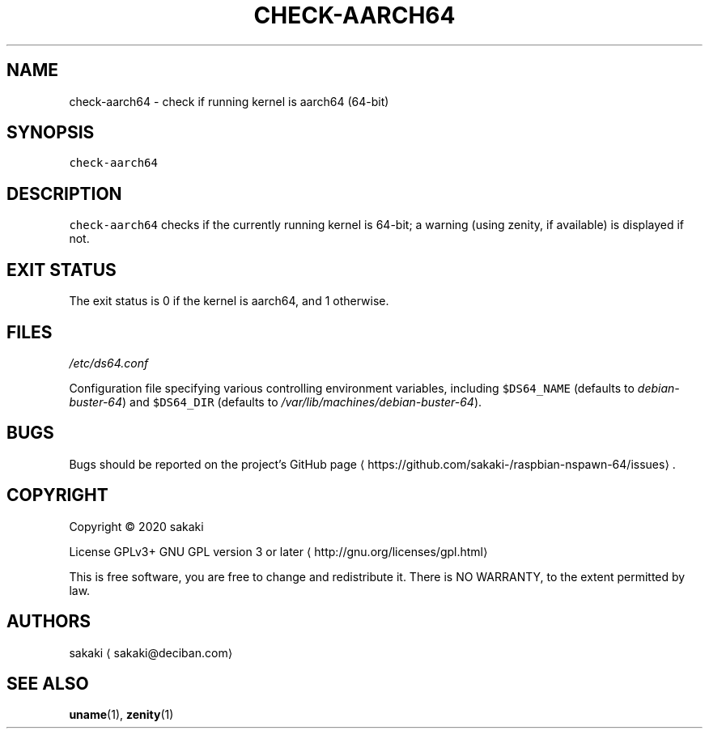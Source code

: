 .TH CHECK\-AARCH64 1 "FEBRUARY 2020"
.SH NAME
.PP
check\-aarch64 \- check if running kernel is aarch64 (64\-bit)
.SH SYNOPSIS
.PP
\fB\fCcheck\-aarch64\fR
.SH DESCRIPTION
.PP
\fB\fCcheck\-aarch64\fR checks if the currently running kernel is 64\-bit; a
warning (using zenity, if available) is displayed if not.
.SH EXIT STATUS
.PP
The exit status is 0 if the kernel is aarch64, and 1 otherwise.
.SH FILES
.PP
\fI/etc/ds64.conf\fP
.PP
Configuration file specifying various controlling environment
variables, including \fB\fC$DS64_NAME\fR (defaults to \fIdebian\-buster\-64\fP) and
\fB\fC$DS64_DIR\fR (defaults to \fI/var/lib/machines/debian\-buster\-64\fP).
.SH BUGS
.PP
Bugs should be reported on the
project's GitHub page \[la]https://github.com/sakaki-/raspbian-nspawn-64/issues\[ra]\&.
.SH COPYRIGHT
.PP
Copyright \[co] 2020 sakaki
.PP
License GPLv3+ GNU GPL version 3 or later \[la]http://gnu.org/licenses/gpl.html\[ra]
.PP
This is free software, you are free to change and redistribute it.
There is NO WARRANTY, to the extent permitted by law.
.SH AUTHORS
.PP
sakaki \[la]sakaki@deciban.com\[ra]
.SH SEE ALSO
.PP
.BR uname (1), 
.BR zenity (1)
